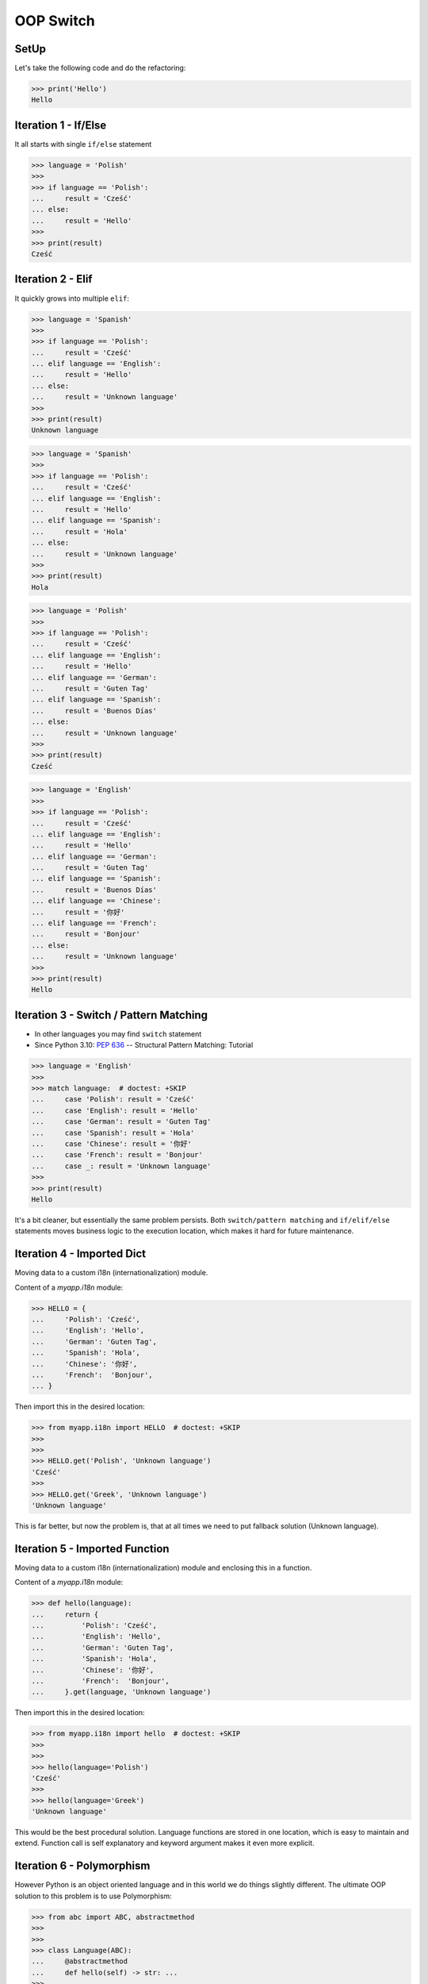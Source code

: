 OOP Switch
==========


SetUp
-----
Let's take the following code and do the refactoring:

>>> print('Hello')
Hello


Iteration 1 - If/Else
---------------------
It all starts with single ``if/else`` statement

>>> language = 'Polish'
>>>
>>> if language == 'Polish':
...     result = 'Cześć'
... else:
...     result = 'Hello'
>>>
>>> print(result)
Cześć


Iteration 2 - Elif
------------------
It quickly grows into multiple ``elif``:

>>> language = 'Spanish'
>>>
>>> if language == 'Polish':
...     result = 'Cześć'
... elif language == 'English':
...     result = 'Hello'
... else:
...     result = 'Unknown language'
>>>
>>> print(result)
Unknown language

>>> language = 'Spanish'
>>>
>>> if language == 'Polish':
...     result = 'Cześć'
... elif language == 'English':
...     result = 'Hello'
... elif language == 'Spanish':
...     result = 'Hola'
... else:
...     result = 'Unknown language'
>>>
>>> print(result)
Hola

>>> language = 'Polish'
>>>
>>> if language == 'Polish':
...     result = 'Cześć'
... elif language == 'English':
...     result = 'Hello'
... elif language == 'German':
...     result = 'Guten Tag'
... elif language == 'Spanish':
...     result = 'Buenos Días'
... else:
...     result = 'Unknown language'
>>>
>>> print(result)
Cześć

>>> language = 'English'
>>>
>>> if language == 'Polish':
...     result = 'Cześć'
... elif language == 'English':
...     result = 'Hello'
... elif language == 'German':
...     result = 'Guten Tag'
... elif language == 'Spanish':
...     result = 'Buenos Días'
... elif language == 'Chinese':
...     result = '你好'
... elif language == 'French':
...     result = 'Bonjour'
... else:
...     result = 'Unknown language'
>>>
>>> print(result)
Hello


Iteration 3 - Switch / Pattern Matching
---------------------------------------
* In other languages you may find ``switch`` statement
* Since Python 3.10: :pep:`636` -- Structural Pattern Matching: Tutorial

>>> language = 'English'
>>>
>>> match language:  # doctest: +SKIP
...     case 'Polish': result = 'Cześć'
...     case 'English': result = 'Hello'
...     case 'German': result = 'Guten Tag'
...     case 'Spanish': result = 'Hola'
...     case 'Chinese': result = '你好'
...     case 'French': result = 'Bonjour'
...     case _: result = 'Unknown language'
>>>
>>> print(result)
Hello

It's a bit cleaner, but essentially the same problem persists. Both
``switch/pattern matching`` and ``if/elif/else`` statements moves business
logic to the execution location, which makes it hard for future maintenance.


Iteration 4 - Imported Dict
---------------------------
Moving data to a custom i18n (internationalization) module.

Content of a `myapp.i18n` module:

>>> HELLO = {
...     'Polish': 'Cześć',
...     'English': 'Hello',
...     'German': 'Guten Tag',
...     'Spanish': 'Hola',
...     'Chinese': '你好',
...     'French':  'Bonjour',
... }

Then import this in the desired location:

>>> from myapp.i18n import HELLO  # doctest: +SKIP
>>>
>>>
>>> HELLO.get('Polish', 'Unknown language')
'Cześć'
>>>
>>> HELLO.get('Greek', 'Unknown language')
'Unknown language'

This is far better, but now the problem is, that at all times we need to put
fallback solution (Unknown language).


Iteration 5 - Imported Function
-------------------------------
Moving data to a custom i18n (internationalization) module and enclosing
this in a function.

Content of a `myapp.i18n` module:

>>> def hello(language):
...     return {
...         'Polish': 'Cześć',
...         'English': 'Hello',
...         'German': 'Guten Tag',
...         'Spanish': 'Hola',
...         'Chinese': '你好',
...         'French':  'Bonjour',
...     }.get(language, 'Unknown language')

Then import this in the desired location:

>>> from myapp.i18n import hello  # doctest: +SKIP
>>>
>>>
>>> hello(language='Polish')
'Cześć'
>>>
>>> hello(language='Greek')
'Unknown language'

This would be the best procedural solution. Language functions are stored in
one location, which is easy to maintain and extend. Function call is self
explanatory and keyword argument makes it even more explicit.


Iteration 6 - Polymorphism
--------------------------
However Python is an object oriented language and in this world we do
things slightly different. The ultimate OOP solution to this problem is
to use Polymorphism:

>>> from abc import ABC, abstractmethod
>>>
>>>
>>> class Language(ABC):
...     @abstractmethod
...     def hello(self) -> str: ...
>>>
>>>
>>> class Polish(Language):
...     def hello(self):
...         return 'Cześć'
>>>
>>>
>>> class English(Language):
...     def hello(self):
...         return 'Hello'
>>>
>>>
>>> class Spanish(Language):
...     def hello(self):
...         return 'Hola'
>>>
>>>
>>> language = Polish()
>>> language.hello()
'Cześć'
>>>
>>> language = English()
>>> language.hello()
'Hello'


References
----------
.. [#patternmatching] Raymond Hettinger. Retrieved: 2021-03-07. URL: https://twitter.com/raymondh/status/1361780586570948609?s=20


Assignments
-----------
.. todo:: Assignments
